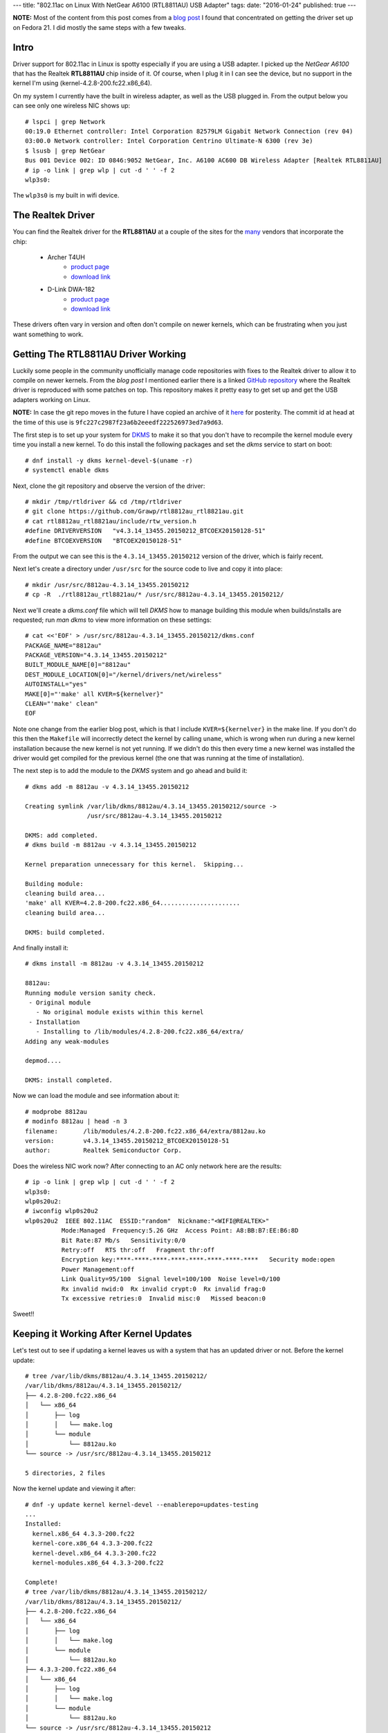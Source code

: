 ---
title: "802.11ac on Linux With NetGear A6100 (RTL8811AU) USB Adapter"
tags:
date: "2016-01-24"
published: true
---

.. 802.11ac on Linux With NetGear A6100 (RTL8811AU) USB Adapter
.. ============================================================

**NOTE:** Most of the content from this post comes from a `blog post`_ I found
that concentrated on getting the driver set up on Fedora 21. I did
mostly the same steps with a few tweaks.

.. _blog post: https://opensysnotes.wordpress.com/2015/03/09/rtl8812-dkms-driver-install-for-fedora-21/

Intro
-----

Driver support for 802.11ac in Linux is spotty especially if you are
using a USB adapter. I picked up the `NetGear A6100` that has the
Realtek **RTL8811AU** chip inside of it. Of course, when I plug it in I can
see the device, but no support in the kernel I'm using (kernel-4.2.8-200.fc22.x86_64). 

On my system I currently have the built in wireless adapter, as well
as the USB plugged in. From the output below you can see only one wireless
NIC shows up::

    # lspci | grep Network
    00:19.0 Ethernet controller: Intel Corporation 82579LM Gigabit Network Connection (rev 04)
    03:00.0 Network controller: Intel Corporation Centrino Ultimate-N 6300 (rev 3e)
    $ lsusb | grep NetGear
    Bus 001 Device 002: ID 0846:9052 NetGear, Inc. A6100 AC600 DB Wireless Adapter [Realtek RTL8811AU]
    # ip -o link | grep wlp | cut -d ' ' -f 2
    wlp3s0:

The ``wlp3s0`` is my built in wifi device.


The Realtek Driver
------------------

You can find the Realtek driver for the **RTL8811AU** at a couple of
the sites for the many_ vendors that incorporate the chip:

    - Archer T4UH
        - `product page <http://www.tp-link.se/download/Archer-T4UH.html#Driver>`_
        - `download link <http://www.tp-link.se/res/down/soft/Archer_T4UH_V1_150821.zip>`_
    - D-Link DWA-182
        - `product page <http://support.dlink.com/ProductInfo.aspx?m=DWA-182>`_
        - `download link <ftp://ftp2.dlink.com/PRODUCTS/DWA-182/REVC/DWA-182_REVC_DRIVER_4.3.2_LINUX.ZIP>`_

.. _many: https://wikidevi.com/w/index.php?title=Special:Ask&offset=0&limit=500&q=%5B%5BChip1+model%3A%3ARTL8812AU%5D%5D&p=format%3Dbroadtable%2Flink%3Dall%2Fheaders%3Dshow%2Fsearchlabel%3D%E2%80%A6-20further-20results%2Fclass%3Dsortable-20wikitable-20smwtable&po=%3FInterface%0A%3FForm+factor%3DFF%0A%3FInterface+connector+type%3DUSB+conn.%0A%3FFCC+ID%0A%3FManuf%0A%3FManuf+product+model%3DManuf.+mdl%0A%3FVendor+ID%0A%3FDevice+ID%0A%3FChip1+model%0A%3FSupported+802dot11+protocols%3DPHY+modes%0A%3FMIMO+config%0A%3FOUI%0A%3FEstimated+year+of+release%3DEst.+year%0A&order=ASC&eq=yes

These drivers often vary in version and often don't compile on newer
kernels, which can be frustrating when you just want something to
work.


Getting The RTL8811AU Driver Working
------------------------------------

Luckily some people in the community unofficially manage code repositories 
with fixes to the Realtek driver to allow it to compile on newer
kernels. From the `blog post` I mentioned earlier there is a linked
`GitHub repository`_ where the Realtek driver is reproduced with some
patches on top. This repository makes it pretty easy to get set up and
get the USB adapters working on Linux.

.. _GitHub repository: https://github.com/Grawp/rtl8812au_rtl8821au

**NOTE:** In case the git repo moves in the future I have copied an
archive of it here_ for posterity. The commit id at head at the time
of this use is ``9fc227c2987f23a6b2eeedf222526973ed7a9d63``.

.. _here: /2016-01-24/rtl8812au_rtl8821au-master.zip

The first step is to set up your system for DKMS_ to make it so that
you don't have to recompile the kernel module every time you install a
new kernel. To do this install the following packages and set the
`dkms` service to start on boot::

    # dnf install -y dkms kernel-devel-$(uname -r)
    # systemctl enable dkms

.. _DKMS: https://en.wikipedia.org/wiki/Dynamic_Kernel_Module_Support

Next, clone the git repository and observe the version of the driver:: 

    # mkdir /tmp/rtldriver && cd /tmp/rtldriver
    # git clone https://github.com/Grawp/rtl8812au_rtl8821au.git
    # cat rtl8812au_rtl8821au/include/rtw_version.h 
    #define DRIVERVERSION   "v4.3.14_13455.20150212_BTCOEX20150128-51"
    #define BTCOEXVERSION   "BTCOEX20150128-51"

From the output we can see this is the ``4.3.14_13455.20150212``
version of the driver, which is fairly recent.

Next let's create a directory under ``/usr/src`` for the source code to
live and copy it into place::

    # mkdir /usr/src/8812au-4.3.14_13455.20150212
    # cp -R  ./rtl8812au_rtl8821au/* /usr/src/8812au-4.3.14_13455.20150212/

Next we'll create a `dkms.conf` file which will tell `DKMS` how to
manage building this module when builds/installs are requested; run
`man dkms` to view more information on these settings::

    # cat <<'EOF' > /usr/src/8812au-4.3.14_13455.20150212/dkms.conf
    PACKAGE_NAME="8812au"
    PACKAGE_VERSION="4.3.14_13455.20150212"
    BUILT_MODULE_NAME[0]="8812au"
    DEST_MODULE_LOCATION[0]="/kernel/drivers/net/wireless"
    AUTOINSTALL="yes"
    MAKE[0]="'make' all KVER=${kernelver}"
    CLEAN="'make' clean"
    EOF

Note one change from the earlier blog post, which is that I include 
``KVER=${kernelver}`` in the make line. If you don't do this then the
``Makefile`` will incorrectly detect the kernel by calling
``uname``, which is wrong when run during a new kernel installation
because the new kernel is not yet running. If we didn't do this then
every time a new kernel was installed the driver would get compiled for
the previous kernel (the one that was running at the time of
installation).

The next step is to add the module to the `DKMS` system and go ahead
and build it::

    # dkms add -m 8812au -v 4.3.14_13455.20150212

    Creating symlink /var/lib/dkms/8812au/4.3.14_13455.20150212/source ->
                     /usr/src/8812au-4.3.14_13455.20150212

    DKMS: add completed.
    # dkms build -m 8812au -v 4.3.14_13455.20150212

    Kernel preparation unnecessary for this kernel.  Skipping...

    Building module:
    cleaning build area...
    'make' all KVER=4.2.8-200.fc22.x86_64......................
    cleaning build area...

    DKMS: build completed.


And finally install it::

    # dkms install -m 8812au -v 4.3.14_13455.20150212

    8812au:
    Running module version sanity check.
     - Original module
       - No original module exists within this kernel
     - Installation
       - Installing to /lib/modules/4.2.8-200.fc22.x86_64/extra/
    Adding any weak-modules

    depmod....

    DKMS: install completed.


Now we can load the module and see information about it::

    # modprobe 8812au
    # modinfo 8812au | head -n 3
    filename:       /lib/modules/4.2.8-200.fc22.x86_64/extra/8812au.ko
    version:        v4.3.14_13455.20150212_BTCOEX20150128-51
    author:         Realtek Semiconductor Corp.


Does the wireless NIC work now? After connecting to an AC only 
network here are the results::

    # ip -o link | grep wlp | cut -d ' ' -f 2
    wlp3s0:
    wlp0s20u2:
    # iwconfig wlp0s20u2
    wlp0s20u2  IEEE 802.11AC  ESSID:"random"  Nickname:"<WIFI@REALTEK>"
              Mode:Managed  Frequency:5.26 GHz  Access Point: A8:BB:B7:EE:B6:8D   
              Bit Rate:87 Mb/s   Sensitivity:0/0  
              Retry:off   RTS thr:off   Fragment thr:off
              Encryption key:****-****-****-****-****-****-****-****   Security mode:open
              Power Management:off
              Link Quality=95/100  Signal level=100/100  Noise level=0/100
              Rx invalid nwid:0  Rx invalid crypt:0  Rx invalid frag:0
              Tx excessive retries:0  Invalid misc:0   Missed beacon:0

Sweet!!

Keeping it Working After Kernel Updates
---------------------------------------

Let's test out to see if updating a kernel leaves us with a system that
has an updated driver or not. Before the kernel update::

    # tree /var/lib/dkms/8812au/4.3.14_13455.20150212/
    /var/lib/dkms/8812au/4.3.14_13455.20150212/
    ├── 4.2.8-200.fc22.x86_64
    │   └── x86_64
    │       ├── log
    │       │   └── make.log
    │       └── module
    │           └── 8812au.ko
    └── source -> /usr/src/8812au-4.3.14_13455.20150212

    5 directories, 2 files

Now the kernel update and viewing it after::

    # dnf -y update kernel kernel-devel --enablerepo=updates-testing
    ...
    Installed:
      kernel.x86_64 4.3.3-200.fc22
      kernel-core.x86_64 4.3.3-200.fc22
      kernel-devel.x86_64 4.3.3-200.fc22
      kernel-modules.x86_64 4.3.3-200.fc22

    Complete!
    # tree /var/lib/dkms/8812au/4.3.14_13455.20150212/
    /var/lib/dkms/8812au/4.3.14_13455.20150212/
    ├── 4.2.8-200.fc22.x86_64
    │   └── x86_64
    │       ├── log
    │       │   └── make.log
    │       └── module
    │           └── 8812au.ko
    ├── 4.3.3-200.fc22.x86_64
    │   └── x86_64
    │       ├── log
    │       │   └── make.log
    │       └── module
    │           └── 8812au.ko
    └── source -> /usr/src/8812au-4.3.14_13455.20150212

    9 directories, 4 files

And from the log we can verify that the module was built against the right
kernel::

    # head -n 4 /var/lib/dkms/8812au/4.3.14_13455.20150212/4.3.3-200.fc22.x86_64/x86_64/log/make.log
    DKMS make.log for 8812au-4.3.14_13455.20150212 for kernel 4.3.3-200.fc22.x86_64 (x86_64)
    Sun Jan 24 19:40:51 EST 2016
    make ARCH=x86_64 CROSS_COMPILE= -C /lib/modules/4.3.3-200.fc22.x86_64/build M=/var/lib/dkms/8812au/4.3.14_13455.20150212/build  modules
    make[1]: Entering directory '/usr/src/kernels/4.3.3-200.fc22.x86_64'

Success!
